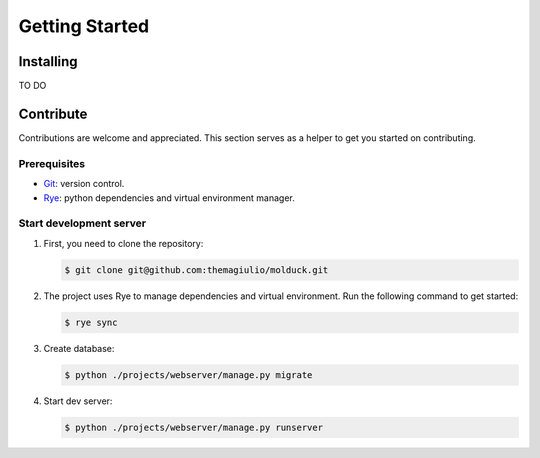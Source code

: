 .. _getting-started:

Getting Started
===============

Installing
----------

TO DO

Contribute
----------

Contributions are welcome and appreciated.
This section serves as a helper to get you started on contributing.

Prerequisites
~~~~~~~~~~~~~

- `Git`_: version control.
- `Rye`_: python dependencies and virtual environment manager.

Start development server
~~~~~~~~~~~~~~~~~~~~~~~~

#. First, you need to clone the repository:

   .. code-block:: console
    
      $ git clone git@github.com:themagiulio/molduck.git

#. The project uses Rye to manage dependencies and virtual environment. Run the following command to get started:

   .. code-block:: console
      
      $ rye sync


#. Create database:

   .. code-block:: console
     
      $ python ./projects/webserver/manage.py migrate

#. Start dev server:

   .. code-block:: console

      $ python ./projects/webserver/manage.py runserver


.. _`Git`: https://git-scm.com/
.. _`Rye`: https://rye.astral.sh/
